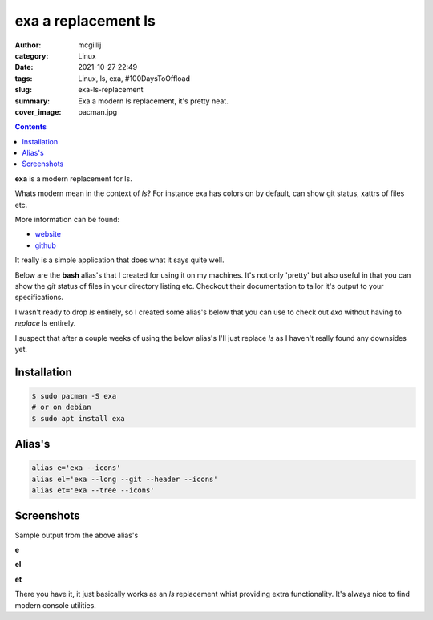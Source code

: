 exa a replacement ls
####################

:author: mcgillij
:category: Linux
:date: 2021-10-27 22:49
:tags: Linux, ls, exa, #100DaysToOffload
:slug: exa-ls-replacement
:summary: Exa a modern ls replacement, it's pretty neat.
:cover_image: pacman.jpg

.. contents::

**exa** is a modern replacement for ls.

Whats modern mean in the context of `ls`? For instance exa has colors on by default, can show git status, xattrs of files etc.

More information can be found:

- `website <https://the.exa.website/>`_
- `github <https://github.com/ogham/exa>`_

It really is a simple application that does what it says quite well.

Below are the **bash** alias's that I created for using it on my machines.
It's not only 'pretty' but also useful in that you can show the `git` status of files in your directory listing etc. Checkout their documentation to tailor it's output to your specifications.

I wasn't ready to drop `ls` entirely, so I created some alias's below that you can use to check out `exa` without having to `replace` ls entirely.

I suspect that after a couple weeks of using the below alias's I'll just replace `ls` as I haven't really found any downsides yet.

Installation
************

.. code-block:: bash

   $ sudo pacman -S exa
   # or on debian
   $ sudo apt install exa

Alias's
*******

.. code-block:: bash

   alias e='exa --icons'
   alias el='exa --long --git --header --icons'
   alias et='exa --tree --icons'

Screenshots
***********

Sample output from the above alias's

**e**

.. image:: {static}/images/exa-e.png
   :alt: exa e

**el**

.. image:: {static}/images/exa-el.png
   :alt: exa el

**et**

.. image:: {static}/images/exa-et.png
   :alt: exa et

There you have it, it just basically works as an `ls` replacement whist providing extra functionality. It's always nice to find modern console utilities.

